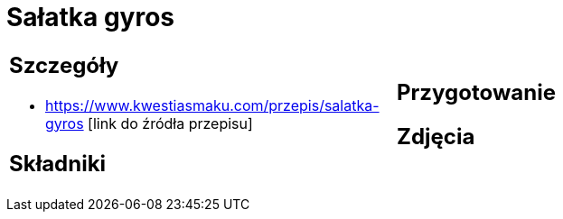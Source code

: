 = Sałatka gyros

[cols=".<a,.<a"]
[frame=none]
[grid=none]
|===
|
== Szczegóły
* https://www.kwestiasmaku.com/przepis/salatka-gyros [link do źródła przepisu]

== Składniki

|
== Przygotowanie

== Zdjęcia
|===
